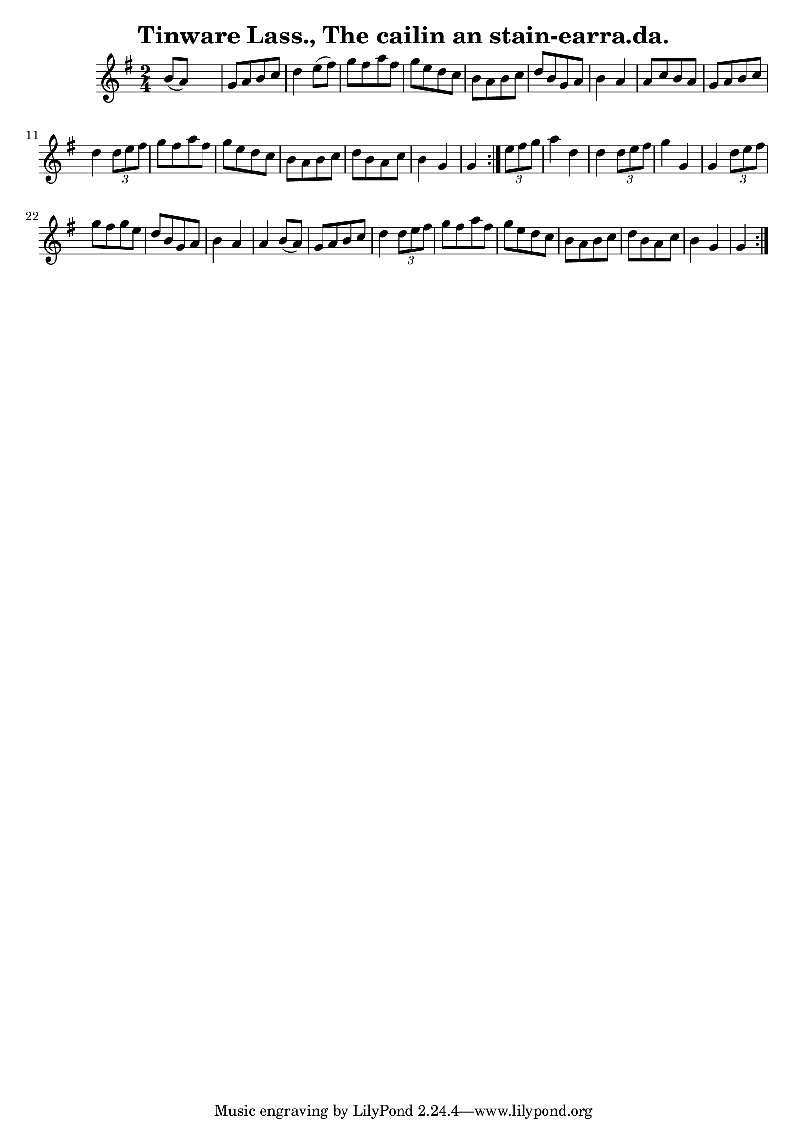 
\version "2.16.2"
% automatically converted by musicxml2ly from xml/1566_bh.xml

%% additional definitions required by the score:
\language "english"


\header {
    encoder = "abc2xml version 63"
    encodingdate = "2015-01-25"
    title = "Tinware Lass., The
cailin an stain-earra.da."
    }

\layout {
    \context { \Score
        autoBeaming = ##f
        }
    }
PartPOneVoiceOne =  \relative b' {
    \repeat volta 2 {
        \repeat volta 2 {
            \key g \major \time 2/4 b8 ( [ a8 ) ] s4 | % 2
            g8 [ a8 b8 c8 ] d4 e8 ( [ fs8 ) ] | % 3
            g8 [ fs8 a8 fs8 ] g8 [ e8 d8 c8 ] | % 4
            b8 [ a8 b8 c8 ] d8 [ b8 g8 a8 ] | % 5
            b4 a4 a8 [ c8 b8 a8 ] | % 6
            g8 [ a8 b8 c8 ] d4 \times 2/3 {
                d8 [ e8 fs8 ] }
            | % 7
            g8 [ fs8 a8 fs8 ] g8 [ e8 d8 c8 ] | % 8
            b8 [ a8 b8 c8 ] d8 [ b8 a8 c8 ] | % 9
            b4 g4 g4 }
        | \barNumberCheck #10
        \times 2/3  {
            e'8 [ fs8 g8 ] }
        | % 11
        a4 d,4 d4 \times 2/3 {
            d8 [ e8 fs8 ] }
        | % 12
        g4 g,4 g4 \times 2/3 {
            d'8 [ e8 fs8 ] }
        | % 13
        g8 [ fs8 g8 e8 ] d8 [ b8 g8 a8 ] | % 14
        b4 a4 a4 b8 ( [ a8 ) ] | % 15
        g8 [ a8 b8 c8 ] d4 \times 2/3 {
            d8 [ e8 fs8 ] }
        | % 16
        g8 [ fs8 a8 fs8 ] g8 [ e8 d8 c8 ] | % 17
        b8 [ a8 b8 c8 ] d8 [ b8 a8 c8 ] | % 18
        b4 g4 g4 }
    }


% The score definition
\score {
    <<
        \new Staff <<
            \context Staff << 
                \context Voice = "PartPOneVoiceOne" { \PartPOneVoiceOne }
                >>
            >>
        
        >>
    \layout {}
    % To create MIDI output, uncomment the following line:
    %  \midi {}
    }

